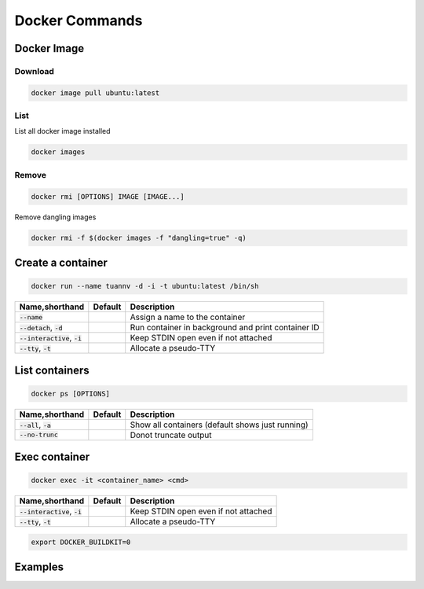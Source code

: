 ===============
Docker Commands
===============

Docker Image
============

Download
--------

.. code-block:: bash

  docker image pull ubuntu:latest

List
----
List all docker image installed

.. code-block:: bash

  docker images

Remove
------
.. code-block:: bash

  docker rmi [OPTIONS] IMAGE [IMAGE...]

Remove dangling images

.. code-block:: bash

  docker rmi -f $(docker images -f "dangling=true" -q)

Create a container
==================

.. code-block:: bash

    docker run --name tuannv -d -i -t ubuntu:latest /bin/sh

.. list-table::
   :header-rows: 1

   * - Name,shorthand
     - Default
     - Description
   * - :code:`--name`
     - 
     - Assign a name to the container
   * - :code:`--detach`, :code:`-d`
     - 
     - Run container in background and print container ID
   * - :code:`--interactive`, :code:`-i`
     - 
     - Keep STDIN open even if not attached
   * - :code:`--tty`, :code:`-t`
     - 
     - Allocate a pseudo-TTY

List containers
===============

.. code-block:: 

    docker ps [OPTIONS]

.. list-table::
   :header-rows: 1

   * - Name,shorthand
     - Default
     - Description
   * - :code:`--all`, :code:`-a`
     - 
     - Show all containers (default shows just running)
   * - :code:`--no-trunc`
     - 
     - Donot truncate output

Exec container
==============

.. code-block:: 

    docker exec -it <container_name> <cmd>

.. list-table::
   :header-rows: 1

   * - Name,shorthand
     - Default
     - Description
   * - :code:`--interactive`, :code:`-i`
     - 
     - Keep STDIN open even if not attached
   * - :code:`--tty`, :code:`-t`
     - 
     - Allocate a pseudo-TTY

.. code-block:: 

  export DOCKER_BUILDKIT=0

Examples
========

